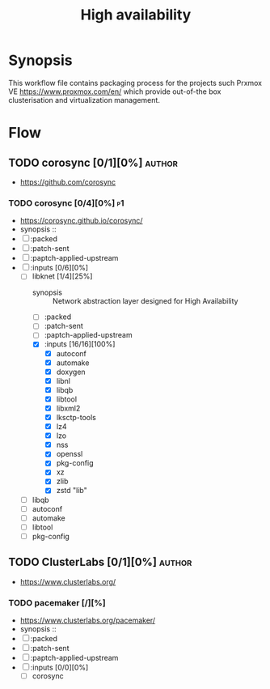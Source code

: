 #+title: High availability
#+created: <2021-01-04 Mon 23:12:53 GMT>
#+modified: <2022-09-26 Mon 21:10:24 BST>

* Synopsis
This workflow file contains packaging process for the projects such Prxmox VE
https://www.proxmox.com/en/ which provide out-of-the box clusterisation and virtualization
management.

* Flow
** TODO corosync [0/1][0%] :author:
- https://github.com/corosync
*** TODO corosync [0/4][0%] :p1:
- https://corosync.github.io/corosync/
- synopsis ::
- [ ] :packed
- [ ] :patch-sent
- [ ] :paptch-applied-upstream
- [-] :inputs [0/6][0%]
  - [-] libknet [1/4][25%]
    - synopsis :: Network abstraction layer designed for High Availability
    - [ ] :packed
    - [ ] :patch-sent
    - [ ] :paptch-applied-upstream
    - [X] :inputs [16/16][100%]
      - [X] autoconf
      - [X] automake
      - [X] doxygen
      - [X] libnl
      - [X] libqb
      - [X] libtool
      - [X] libxml2
      - [X] lksctp-tools
      - [X] lz4
      - [X] lzo
      - [X] nss
      - [X] openssl
      - [X] pkg-config
      - [X] xz
      - [X] zlib
      - [X] zstd "lib"
  - [ ] libqb
  - [ ] autoconf
  - [ ] automake
  - [ ] libtool
  - [ ] pkg-config
** TODO ClusterLabs [0/1][0%] :author:
- https://www.clusterlabs.org/
*** TODO pacemaker [/][%]
- https://www.clusterlabs.org/pacemaker/
- synopsis ::
- [ ] :packed
- [ ] :patch-sent
- [ ] :paptch-applied-upstream
- [ ] :inputs [0/0][0%]
  - [ ] corosync
